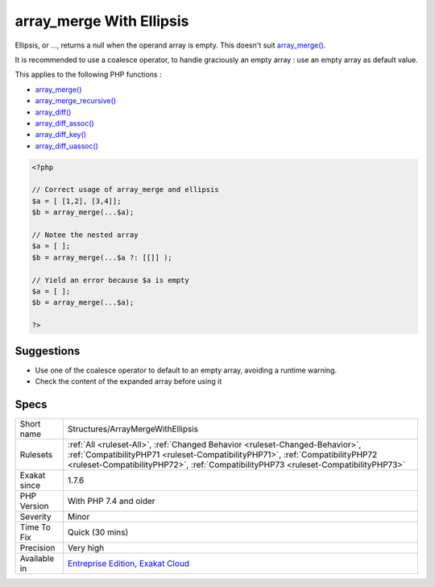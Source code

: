 .. _structures-arraymergewithellipsis:

.. _array\_merge-with-ellipsis:

array_merge With Ellipsis
+++++++++++++++++++++++++

.. meta::
	:description:
		array_merge With Ellipsis: Ellipsis, or .
	:twitter:card: summary_large_image
	:twitter:site: @exakat
	:twitter:title: array_merge With Ellipsis
	:twitter:description: array_merge With Ellipsis: Ellipsis, or 
	:twitter:creator: @exakat
	:twitter:image:src: https://www.exakat.io/wp-content/uploads/2020/06/logo-exakat.png
	:og:image: https://www.exakat.io/wp-content/uploads/2020/06/logo-exakat.png
	:og:title: array_merge With Ellipsis
	:og:type: article
	:og:description: Ellipsis, or 
	:og:url: https://exakat.readthedocs.io/en/latest/Reference/Rules/array_merge With Ellipsis.html
	:og:locale: en
Ellipsis, or `... <https://www.php.net/manual/en/functions.arguments.php#functions.variable-arg-list>`_, returns a null when the operand array is empty. This doesn't suit `array_merge() <https://www.php.net/array_merge>`_. 

It is recommended to use a coalesce operator, to handle graciously an empty array : use an empty array as default value.

This applies to the following PHP functions : 

* `array_merge() <https://www.php.net/array_merge>`_
* `array_merge_recursive() <https://www.php.net/array_merge_recursive>`_
* `array_diff() <https://www.php.net/array_diff>`_
* `array_diff_assoc() <https://www.php.net/array_diff_assoc>`_
* `array_diff_key() <https://www.php.net/array_diff_key>`_
* `array_diff_uassoc() <https://www.php.net/array_diff_uassoc>`_

.. code-block:: php
   
   <?php
   
   // Correct usage of array_merge and ellipsis
   $a = [ [1,2], [3,4]];
   $b = array_merge(...$a);
   
   // Notee the nested array
   $a = [ ];
   $b = array_merge(...$a ?: [[]] );
   
   // Yield an error because $a is empty
   $a = [ ];
   $b = array_merge(...$a);
   
   ?>

Suggestions
___________

* Use one of the coalesce operator to default to an empty array, avoiding a runtime warning.
* Check the content of the expanded array before using it




Specs
_____

+--------------+------------------------------------------------------------------------------------------------------------------------------------------------------------------------------------------------------------------------------------------------------+
| Short name   | Structures/ArrayMergeWithEllipsis                                                                                                                                                                                                                    |
+--------------+------------------------------------------------------------------------------------------------------------------------------------------------------------------------------------------------------------------------------------------------------+
| Rulesets     | :ref:`All <ruleset-All>`, :ref:`Changed Behavior <ruleset-Changed-Behavior>`, :ref:`CompatibilityPHP71 <ruleset-CompatibilityPHP71>`, :ref:`CompatibilityPHP72 <ruleset-CompatibilityPHP72>`, :ref:`CompatibilityPHP73 <ruleset-CompatibilityPHP73>` |
+--------------+------------------------------------------------------------------------------------------------------------------------------------------------------------------------------------------------------------------------------------------------------+
| Exakat since | 1.7.6                                                                                                                                                                                                                                                |
+--------------+------------------------------------------------------------------------------------------------------------------------------------------------------------------------------------------------------------------------------------------------------+
| PHP Version  | With PHP 7.4 and older                                                                                                                                                                                                                               |
+--------------+------------------------------------------------------------------------------------------------------------------------------------------------------------------------------------------------------------------------------------------------------+
| Severity     | Minor                                                                                                                                                                                                                                                |
+--------------+------------------------------------------------------------------------------------------------------------------------------------------------------------------------------------------------------------------------------------------------------+
| Time To Fix  | Quick (30 mins)                                                                                                                                                                                                                                      |
+--------------+------------------------------------------------------------------------------------------------------------------------------------------------------------------------------------------------------------------------------------------------------+
| Precision    | Very high                                                                                                                                                                                                                                            |
+--------------+------------------------------------------------------------------------------------------------------------------------------------------------------------------------------------------------------------------------------------------------------+
| Available in | `Entreprise Edition <https://www.exakat.io/entreprise-edition>`_, `Exakat Cloud <https://www.exakat.io/exakat-cloud/>`_                                                                                                                              |
+--------------+------------------------------------------------------------------------------------------------------------------------------------------------------------------------------------------------------------------------------------------------------+


